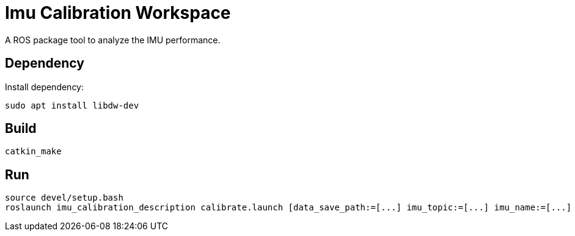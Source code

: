 = Imu Calibration Workspace
A ROS package tool to analyze the IMU performance.

== Dependency
Install dependency:
[source,sh]
----
sudo apt install libdw-dev
----

== Build
[source,sh]
----
catkin_make
----

== Run
[source,sh]
----
source devel/setup.bash
roslaunch imu_calibration_description calibrate.launch [data_save_path:=[...] imu_topic:=[...] imu_name:=[...] max_time_min:=[...]]
----